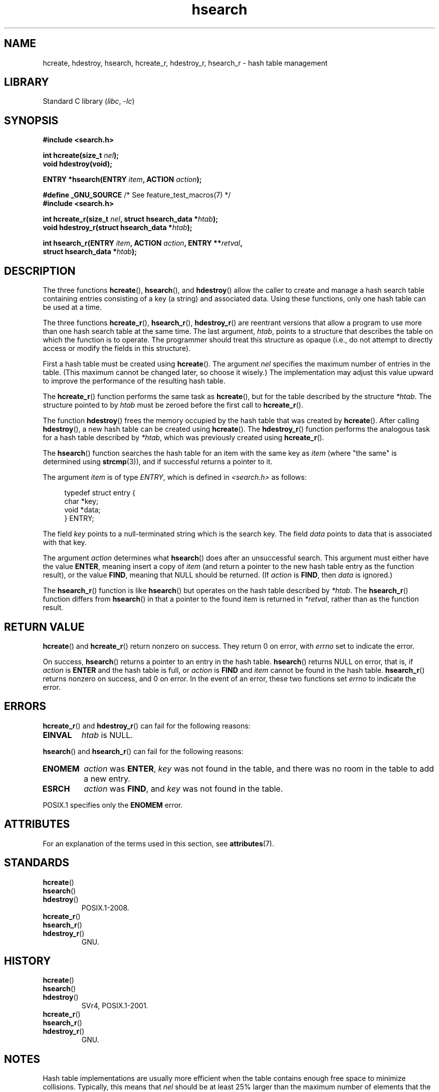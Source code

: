 '\" t
.\" Copyright 1993 Ulrich Drepper (drepper@karlsruhe.gmd.de)
.\" and Copyright 2008, Linux Foundation, written by Michael Kerrisk
.\"     <mtk.manpages@gmail.com>
.\"
.\" SPDX-License-Identifier: GPL-2.0-or-later
.\"
.\" References consulted:
.\"     SunOS 4.1.1 man pages
.\" Modified Sat Sep 30 21:52:01 1995 by Jim Van Zandt <jrv@vanzandt.mv.com>
.\" Remarks from dhw@gamgee.acad.emich.edu Fri Jun 19 06:46:31 1998
.\" Modified 2001-12-26, 2003-11-28, 2004-05-20, aeb
.\" 2008-09-02, mtk: various additions and rewrites
.\" 2008-09-03, mtk, restructured somewhat, in part after suggestions from
.\"     Timothy S. Nelson <wayland@wayland.id.au>
.\"
.TH hsearch 3 2024-06-15 "Linux man-pages 6.9.1"
.SH NAME
hcreate, hdestroy, hsearch, hcreate_r, hdestroy_r,
hsearch_r \- hash table management
.SH LIBRARY
Standard C library
.RI ( libc ", " \-lc )
.SH SYNOPSIS
.nf
.B #include <search.h>
.P
.BI "int hcreate(size_t " nel );
.B "void hdestroy(void);"
.P
.BI "ENTRY *hsearch(ENTRY " item ", ACTION " action );
.P
.BR "#define _GNU_SOURCE" "         /* See feature_test_macros(7) */"
.B #include <search.h>
.P
.BI "int hcreate_r(size_t " nel ", struct hsearch_data *" htab );
.BI "void hdestroy_r(struct hsearch_data *" htab );
.P
.BI "int hsearch_r(ENTRY " item ", ACTION " action ", ENTRY **" retval ,
.BI "              struct hsearch_data *" htab );
.fi
.SH DESCRIPTION
The three functions
.BR hcreate (),
.BR hsearch (),
and
.BR hdestroy ()
allow the caller to create and manage a hash search table
containing entries consisting of a key (a string) and associated data.
Using these functions, only one hash table can be used at a time.
.P
The three functions
.BR hcreate_r (),
.BR hsearch_r (),
.BR hdestroy_r ()
are reentrant versions that allow a program to use
more than one hash search table at the same time.
The last argument,
.IR htab ,
points to a structure that describes the table
on which the function is to operate.
The programmer should treat this structure as opaque
(i.e., do not attempt to directly access or modify
the fields in this structure).
.P
First a hash table must be created using
.BR hcreate ().
The argument \fInel\fP specifies the maximum number of entries
in the table.
(This maximum cannot be changed later, so choose it wisely.)
The implementation may adjust this value upward to improve the
performance of the resulting hash table.
.\" e.g., in glibc it is raised to the next higher prime number
.P
The
.BR hcreate_r ()
function performs the same task as
.BR hcreate (),
but for the table described by the structure
.IR *htab .
The structure pointed to by
.I htab
must be zeroed before the first call to
.BR hcreate_r ().
.P
The function
.BR hdestroy ()
frees the memory occupied by the hash table that was created by
.BR hcreate ().
After calling
.BR hdestroy (),
a new hash table can be created using
.BR hcreate ().
The
.BR hdestroy_r ()
function performs the analogous task for a hash table described by
.IR *htab ,
which was previously created using
.BR hcreate_r ().
.P
The
.BR hsearch ()
function searches the hash table for an
item with the same key as \fIitem\fP (where "the same" is determined using
.BR strcmp (3)),
and if successful returns a pointer to it.
.P
The argument \fIitem\fP is of type \fIENTRY\fP, which is defined in
\fI<search.h>\fP as follows:
.P
.in +4n
.EX
typedef struct entry {
    char *key;
    void *data;
} ENTRY;
.EE
.in
.P
The field \fIkey\fP points to a null-terminated string which is the
search key.
The field \fIdata\fP points to data that is associated with that key.
.P
The argument \fIaction\fP determines what
.BR hsearch ()
does after an unsuccessful search.
This argument must either have the value
.BR ENTER ,
meaning insert a copy of
.I item
(and return a pointer to the new hash table entry as the function result),
or the value
.BR FIND ,
meaning that NULL should be returned.
(If
.I action
is
.BR FIND ,
then
.I data
is ignored.)
.P
The
.BR hsearch_r ()
function is like
.BR hsearch ()
but operates on the hash table described by
.IR *htab .
The
.BR hsearch_r ()
function differs from
.BR hsearch ()
in that a pointer to the found item is returned in
.IR *retval ,
rather than as the function result.
.SH RETURN VALUE
.BR hcreate ()
and
.BR hcreate_r ()
return nonzero on success.
They return 0 on error, with
.I errno
set to indicate the error.
.P
On success,
.BR hsearch ()
returns a pointer to an entry in the hash table.
.BR hsearch ()
returns NULL on error, that is,
if \fIaction\fP is \fBENTER\fP and
the hash table is full, or \fIaction\fP is \fBFIND\fP and \fIitem\fP
cannot be found in the hash table.
.BR hsearch_r ()
returns nonzero on success, and 0 on error.
In the event of an error, these two functions set
.I errno
to indicate the error.
.SH ERRORS
.BR hcreate_r ()
and
.BR hdestroy_r ()
can fail for the following reasons:
.TP
.B EINVAL
.I htab
is NULL.
.P
.BR hsearch ()
and
.BR hsearch_r ()
can fail for the following reasons:
.TP
.B ENOMEM
.I action
was
.BR ENTER ,
.I key
was not found in the table,
and there was no room in the table to add a new entry.
.TP
.B ESRCH
.I action
was
.BR FIND ,
and
.I key
was not found in the table.
.P
POSIX.1 specifies only the
.\" PROX.1-2001, POSIX.1-2008
.B ENOMEM
error.
.SH ATTRIBUTES
For an explanation of the terms used in this section, see
.BR attributes (7).
.TS
allbox;
lbx lb lb
l l l.
Interface	Attribute	Value
T{
.na
.nh
.BR hcreate (),
.BR hsearch (),
.BR hdestroy ()
T}	Thread safety	MT-Unsafe race:hsearch
T{
.na
.nh
.BR hcreate_r (),
.BR hsearch_r (),
.BR hdestroy_r ()
T}	Thread safety	MT-Safe race:htab
.TE
.SH STANDARDS
.TP
.BR hcreate ()
.TQ
.BR hsearch ()
.TQ
.BR hdestroy ()
POSIX.1-2008.
.TP
.BR hcreate_r ()
.TQ
.BR hsearch_r ()
.TQ
.BR hdestroy_r ()
GNU.
.SH HISTORY
.TP
.BR hcreate ()
.TQ
.BR hsearch ()
.TQ
.BR hdestroy ()
SVr4, POSIX.1-2001.
.TP
.BR hcreate_r ()
.TQ
.BR hsearch_r ()
.TQ
.BR hdestroy_r ()
GNU.
.SH NOTES
Hash table implementations are usually more efficient when the
table contains enough free space to minimize collisions.
Typically, this means that
.I nel
should be at least 25% larger than the maximum number of elements
that the caller expects to store in the table.
.P
The
.BR hdestroy ()
and
.BR hdestroy_r ()
functions do not free the buffers pointed to by the
.I key
and
.I data
elements of the hash table entries.
(It can't do this because it doesn't know
whether these buffers were allocated dynamically.)
If these buffers need to be freed (perhaps because the program
is repeatedly creating and destroying hash tables,
rather than creating a single table whose lifetime
matches that of the program),
then the program must maintain bookkeeping data structures that
allow it to free them.
.SH BUGS
SVr4 and POSIX.1-2001 specify that \fIaction\fP
is significant only for unsuccessful searches, so that an \fBENTER\fP
should not do anything for a successful search.
In libc and glibc (before glibc 2.3), the
implementation violates the specification,
updating the \fIdata\fP for the given \fIkey\fP in this case.
.P
Individual hash table entries can be added, but not deleted.
.SH EXAMPLES
The following program inserts 24 items into a hash table, then prints
some of them.
.P
.\" SRC BEGIN (hsearch.c)
.EX
#include <search.h>
#include <stdio.h>
#include <stdlib.h>
\&
static char *data[] = { "alpha", "bravo", "charlie", "delta",
     "echo", "foxtrot", "golf", "hotel", "india", "juliet",
     "kilo", "lima", "mike", "november", "oscar", "papa",
     "quebec", "romeo", "sierra", "tango", "uniform",
     "victor", "whisky", "x\-ray", "yankee", "zulu"
};
\&
int
main(void)
{
    ENTRY e;
    ENTRY *ep;
\&
    hcreate(30);
\&
    for (size_t i = 0; i < 24; i++) {
        e.key = data[i];
        /* data is just an integer, instead of a
           pointer to something */
        e.data = (void *) i;
        ep = hsearch(e, ENTER);
        /* there should be no failures */
        if (ep == NULL) {
            fprintf(stderr, "entry failed\[rs]n");
            exit(EXIT_FAILURE);
        }
    }
\&
    for (size_t i = 22; i < 26; i++) {
        /* print two entries from the table, and
           show that two are not in the table */
        e.key = data[i];
        ep = hsearch(e, FIND);
        printf("%9.9s \-> %9.9s:%d\[rs]n", e.key,
               ep ? ep\->key : "NULL", ep ? (int)(ep\->data) : 0);
    }
    hdestroy();
    exit(EXIT_SUCCESS);
}
.EE
.\" SRC END
.SH SEE ALSO
.BR bsearch (3),
.BR lsearch (3),
.BR malloc (3),
.BR tsearch (3)
